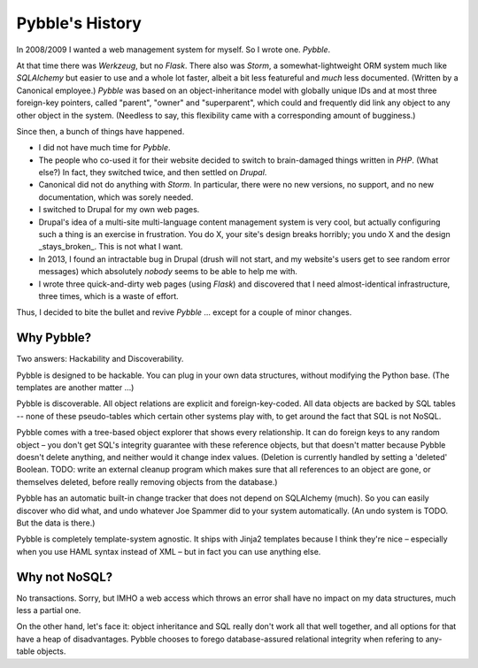 Pybble's History
================

In 2008/2009 I wanted a web management system for myself. So I wrote one.
`Pybble`.

At that time there was `Werkzeug`, but no `Flask`. There also was `Storm`,
a somewhat-lightweight ORM system much like `SQLAlchemy` but easier to use
and a whole lot faster, albeit a bit less featureful and *much* less
documented. (Written by a Canonical employee.) `Pybble` was based on an
object-inheritance model with globally unique IDs and at most three
foreign-key pointers, called "parent", "owner" and "superparent", which
could and frequently did link any object to any other object in the system.
(Needless to say, this flexibility came with a corresponding amount of
bugginess.)

Since then, a bunch of things have happened.

* I did not have much time for `Pybble`.

* The people who co-used it for their website decided to switch to
  brain-damaged things written in `PHP`. (What else?) In fact, they
  switched twice, and then settled on `Drupal`.

* Canonical did not do anything with `Storm`. In particular, there were no
  new versions, no support, and no new documentation, which was sorely
  needed.

* I switched to Drupal for my own web pages.

* Drupal's idea of a multi-site multi-language content management system is
  very cool, but actually configuring such a thing is an exercise in
  frustration. You do X, your site's design breaks horribly; you undo X and
  the design _stays_broken_. This is not what I want.

* In 2013, I found an intractable bug in Drupal (drush will not start, and
  my website's users get to see random error messages) which absolutely
  *nobody* seems to be able to help me with.

* I wrote three quick-and-dirty web pages (using `Flask`) and discovered
  that I need almost-identical infrastructure, three times, which is a
  waste of effort.

Thus, I decided to bite the bullet and revive `Pybble` …
except for a couple of minor changes.

Why Pybble?
-----------

Two answers: Hackability and Discoverability.

Pybble is designed to be hackable. You can plug in your own data structures,
without modifying the Python base. (The templates are another matter …)

Pybble is discoverable. All object relations are explicit and
foreign-key-coded. All data objects are backed by SQL tables -- none of
these pseudo-tables which certain other systems play with, to get around
the fact that SQL is not NoSQL.

Pybble comes with a tree-based object explorer that shows every
relationship. It can do foreign keys to any random object – you don't get 
SQL's integrity guarantee with these reference objects, but that doesn't
matter because Pybble doesn't delete anything, and neither would it change
index values. (Deletion is currently handled by setting a 'deleted' Boolean. 
TODO: write an external cleanup program which makes sure that all
references to an object are gone, or themselves deleted, before really
removing objects from the database.)

Pybble has an automatic built-in change tracker that does not depend on 
SQLAlchemy (much). So you can easily discover who did what, and undo
whatever Joe Spammer did to your system automatically.
(An undo system is TODO. But the data is there.)

Pybble is completely template-system agnostic. It ships with Jinja2
templates because I think they're nice – especially when you use HAML
syntax instead of XML – but in fact you can use anything else.

Why not NoSQL?
--------------

No transactions. Sorry, but IMHO a web access which throws an error shall
have no impact on my data structures, much less a partial one.

On the other hand, let's face it: object inheritance and SQL really don't
work all that well together, and all options for that have a heap of
disadvantages. Pybble chooses to forego database-assured relational
integrity when refering to any-table objects.

